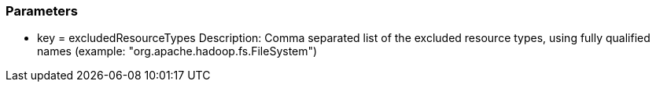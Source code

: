 === Parameters

* key = excludedResourceTypes
Description: Comma separated list of the excluded resource types, using fully qualified names (example: "org.apache.hadoop.fs.FileSystem")
